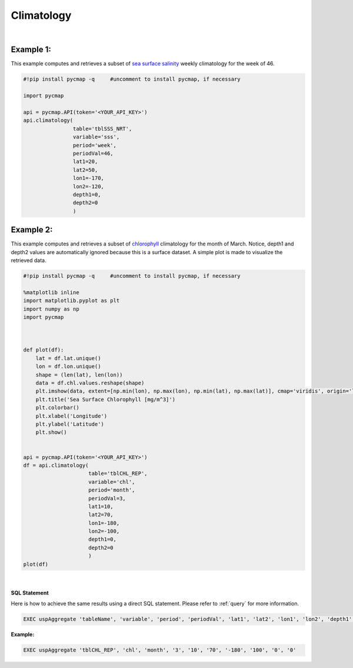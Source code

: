 .. _climatology:


Climatology
===========


.. image:: https://colab.research.google.com/assets/colab-badge.svg
   :target: https://colab.research.google.com/github/simonscmap/pycmap/blob/master/docs/Climatology.ipynb

.. image:: https://mybinder.org/badge_logo.svg
   :target: https://mybinder.org/v2/gh/simonscmap/pycmap/master?filepath=docs%2FClimatology.ipynb

.. _`catalog`: https://cmap.readthedocs.io/en/latest/user_guide/API_ref/pycmap_api/data_retrieval/pycmap_catalog.html
.. _`API key`: https://cmap.readthedocs.io/en/latest/user_guide/API_ref/pycmap_api/pycmap_api_ref.html
.. _`APIs vizEngine`: https://cmap.readthedocs.io/en/latest/user_guide/API_ref/pycmap_api/pycmap_api_ref.html

.. method:: climatology(table, variable, period, periodVal, lat1, lat2, lon1, lon2, depth1, depth2)


    Computes the climatology of a gridded dataset over a spatial domain delimited by (lat1, lat2, lon1, lon2, depth1, depth2). Note this method does not apply to sparse datasets. The parameter period specifies the climatology interval (e.g weekly, monthly...) and periodVal sets the interval value. For example, to compute the climatology of a variable for the month of October, period is set to 'month' and periodVal is set to 10. Please avoid using periods that are finner than the temporal resolution of the underlying dataset. For instance, if the dataset is a weekly-averaged product, do not set the period to 'dayofyear'.

    |

    The output of this method is a Pandas DataFrame ordered by time, lat, lon, and depth (if exists), respectively.


    |

    :Parameters:
        **table: string**
            Table name (each dataset is stored in a table). A full list of table names can be found in `catalog`_.
        **variable: string**
            Variable short name which directly corresponds to a field name in the table. A subset of this variable's climatology is returned by this method according to the spatio cut parameters (below). A full list of variable short names can be found in `catalog`_.
        **period: string**
            Specifies the aggregation period and can be either one of the following values:
            'd' or 'dayofyear' for day-of-year climatology
            'w' or 'week' or 'weekly' for weekly climatology
            'm' or 'month' or 'monthly' for monthly climatology
            'a' or 'y' or 'yearly' for interannual averaging
        **periodVal: string**
            Sets the value of the climatology interval. For instance, to retrieve the chlorophyll climatology for the month of March period is set to 'month' and periodVal is set to 3 (see example below).
        **lat1: float**
            Start latitude [degree N]. This parameter sets the lower bound of the meridional cut. Note latitude ranges from -90° to 90°.
        **lat2: float**
            End latitude [degree N]. This parameter sets the upper bound of the meridional cut. Note latitude ranges from -90° to 90°.
        **lon1: float**
            Start longitude [degree E]. This parameter sets the lower bound of the zonal cut. Note longitue ranges from -180° to 180°.
        **lon2: float**
            End longitude [degree E]. This parameter sets the upper bound of the zonal cut. Note longitue ranges from -180° to 180°.
        **depth1: float**
            Start depth [m]. This parameter sets the lower bound of the vertical cut. Note depth is a positive number (it is 0 at surface and grows towards ocean floor).
        **depth2: float**
            End depth [m]. This parameter sets the upper bound of the vertical cut. Note depth is a positive number (it is 0 at surface and grows towards ocean floor).


    :returns:

        Pandas dataframe.

|

Example 1:
----------

This example computes and retrieves a subset of `sea surface salinity`_ weekly climatology for the week of 46.

.. _`sea surface salinity`: https://cmap.readthedocs.io/en/latest/catalog/datasets/SSS.html#SSS


.. code-block:: python


  #!pip install pycmap -q     #uncomment to install pycmap, if necessary

  import pycmap

  api = pycmap.API(token='<YOUR_API_KEY>')
  api.climatology(
                  table='tblSSS_NRT',
                  variable='sss',
                  period='week',
                  periodVal=46,
                  lat1=20,
                  lat2=50,
                  lon1=-170,
                  lon2=-120,
                  depth1=0,
                  depth2=0
                  )


Example 2:
----------

This example computes and retrieves a subset of `chlorophyll`_ climatology for the month of March.
Notice, depth1 and depth2 values are automatically ignored because this is a surface dataset.
A simple plot is made to visualize the retrieved data.

.. _`chlorophyll`: https://cmap.readthedocs.io/en/latest/catalog/datasets/Chlorophyll_REP.html#chlorophyll-rep

.. code-block:: python


  #!pip install pycmap -q     #uncomment to install pycmap, if necessary

  %matplotlib inline
  import matplotlib.pyplot as plt
  import numpy as np
  import pycmap



  def plot(df):
      lat = df.lat.unique()
      lon = df.lon.unique()
      shape = (len(lat), len(lon))
      data = df.chl.values.reshape(shape)
      plt.imshow(data, extent=[np.min(lon), np.max(lon), np.min(lat), np.max(lat)], cmap='viridis', origin='lower', vmin=0, vmax=0.5)
      plt.title('Sea Surface Chlorophyll [mg/m^3]')
      plt.colorbar()
      plt.xlabel('Longitude')
      plt.ylabel('Latitude')
      plt.show()


  api = pycmap.API(token='<YOUR_API_KEY>')
  df = api.climatology(
                       table='tblCHL_REP',
                       variable='chl',
                       period='month',
                       periodVal=3,
                       lat1=10,
                       lat2=70,
                       lon1=-180,
                       lon2=-100,
                       depth1=0,
                       depth2=0
                       )
  plot(df)



.. raw:: html

   <iframe src="../../../../_static/pycmap_tutorial_viz/static/climatology.png"  frameborder = 0  height="550px" width="100%">></iframe>

|

.. figure:: /_static/overview_icons/sql.png
  :scale: 10 %

**SQL Statement**

Here is how to achieve the same results using a direct SQL statement. Please refer to :ref:`query` for more information.

.. code-block:: sql

  EXEC uspAggregate 'tableName', 'variable', 'period', 'periodVal', 'lat1', 'lat2', 'lon1', 'lon2', 'depth1', 'depth2'

**Example:**

.. code-block:: sql

  EXEC uspAggregate 'tblCHL_REP', 'chl', 'month', '3', '10', '70', '-180', '100', '0', '0'
